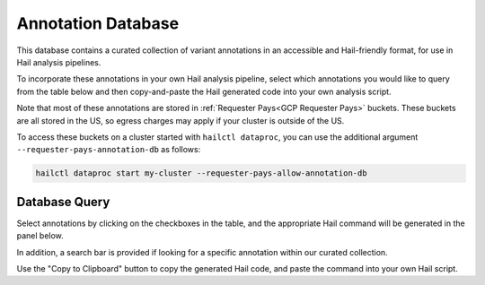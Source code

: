 .. _Annotation Database:

===================
Annotation Database
===================

This database contains a curated collection of variant annotations in an
accessible and Hail-friendly format, for use in Hail analysis pipelines.

To incorporate these annotations in your own Hail analysis pipeline, select
which annotations you would like to query from the table below and then
copy-and-paste the Hail generated code into your own analysis script.

Note that most of these annotations are stored in :ref:`Requester Pays<GCP
Requester Pays>` buckets. These buckets are all stored in the US, so egress
charges may apply if your cluster is outside of the US.

To access these buckets on a cluster started with ``hailctl dataproc``, you
can use the additional argument ``--requester-pays-annotation-db`` as follows:

.. code-block:: text

    hailctl dataproc start my-cluster --requester-pays-allow-annotation-db

Database Query
--------------

Select annotations by clicking on the checkboxes in the table, and the
appropriate Hail command will be generated in the panel below.

In addition, a search bar is provided if looking for a specific annotation
within our curated collection.

Use the "Copy to Clipboard" button to copy the generated Hail code, and paste
the command into your own Hail script.

.. raw:: html
   :file: _static/annotationdb/annotationdb.html